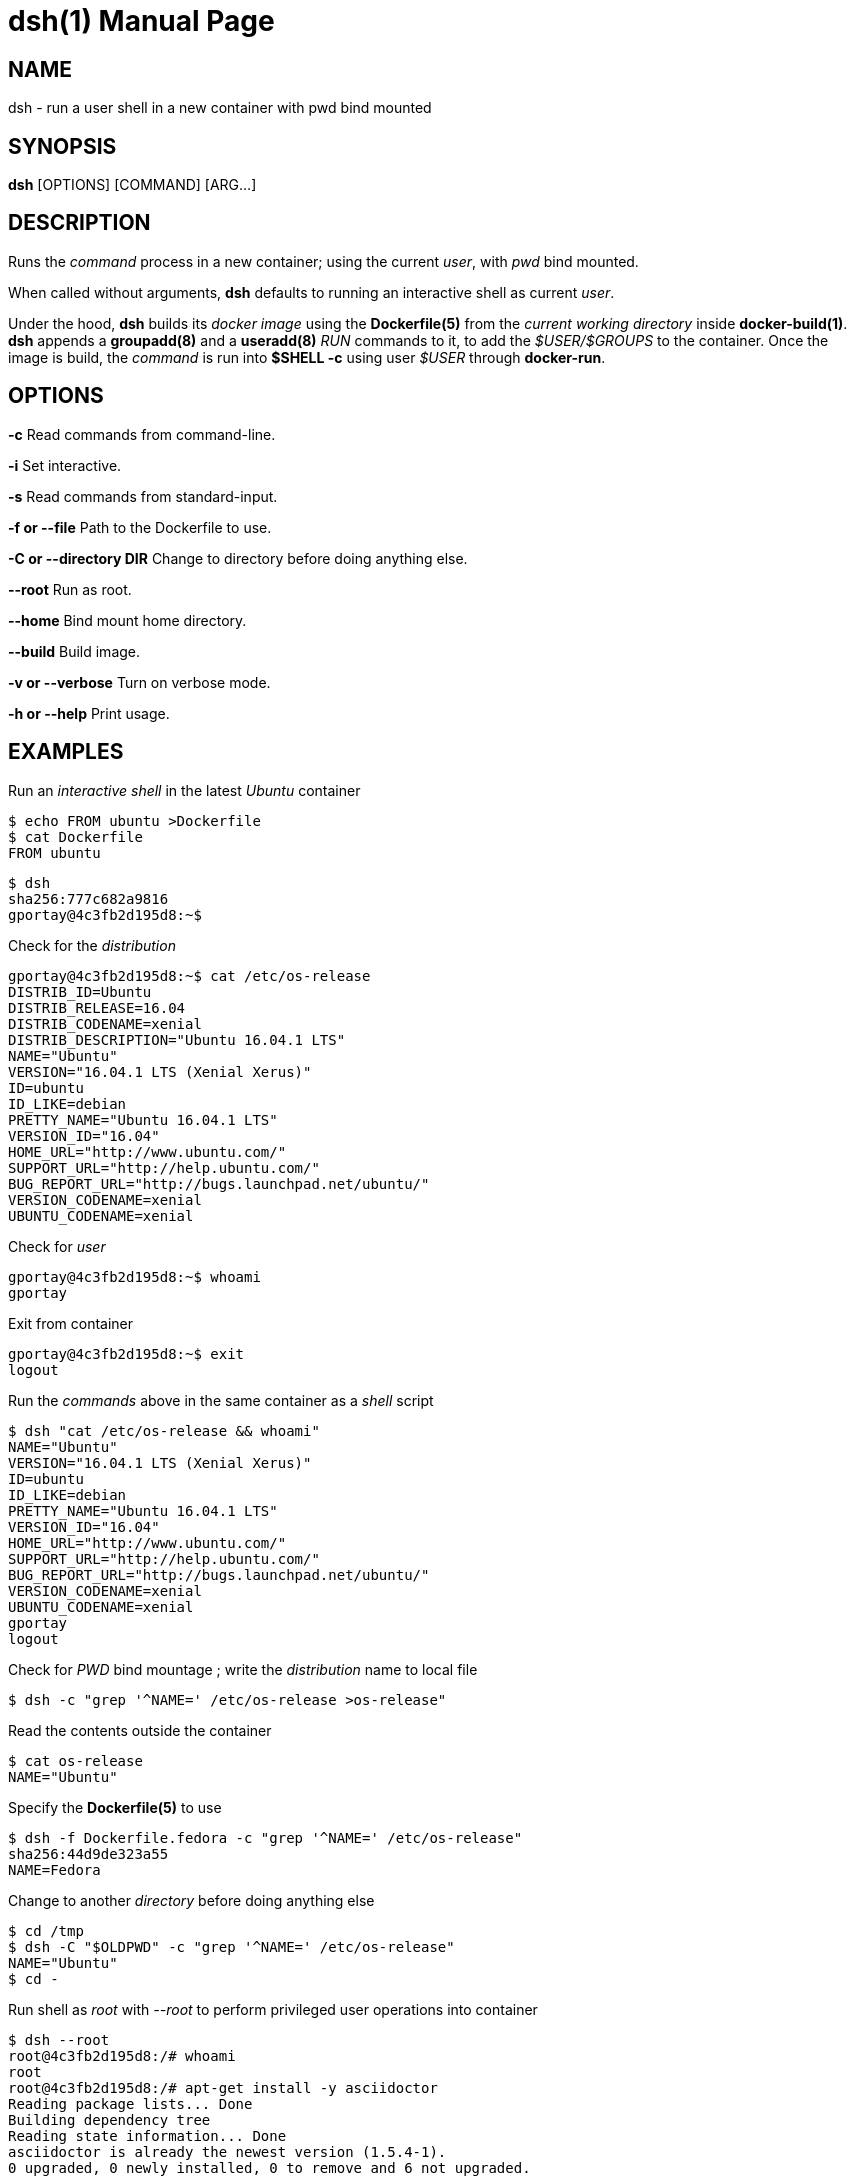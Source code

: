 = dsh(1)
:doctype: manpage
:author: Gaël PORTAY
:email: gael.portay@savoirfairelinux.com
:lang: en
:man manual: docker-scripts Manual
:man source: dsh 1.0

== NAME

dsh - run a user shell in a new container with pwd bind mounted

== SYNOPSIS

*dsh* [OPTIONS] [COMMAND] [ARG...]

== DESCRIPTION

Runs the _command_ process in a new container; using the current _user_, with
_pwd_ bind mounted.

When called without arguments, *dsh* defaults to running an interactive shell
as current _user_.

Under the hood, *dsh* builds its _docker image_ using the *Dockerfile(5)* from
the _current working directory_ inside *docker-build(1)*.  *dsh* appends a
*groupadd(8)* and a *useradd(8)* _RUN_ commands to it, to add the
_$USER/$GROUPS_ to the container. Once the image is build, the _command_ is run
into *$SHELL -c* using user _$USER_ through *docker-run*.

== OPTIONS

**-c**
	Read commands from command-line.

**-i**
	Set interactive.

**-s**
	Read commands from standard-input.

**-f or --file**
	Path to the Dockerfile to use.

**-C or --directory DIR**
	Change to directory before doing anything else.

**--root**
	Run as root.

**--home**
	Bind mount home directory.

**--build**
	Build image.

**-v or --verbose**
	Turn on verbose mode.

**-h or --help**
	Print usage.

== EXAMPLES

Run an _interactive shell_ in the latest _Ubuntu_ container

	$ echo FROM ubuntu >Dockerfile
	$ cat Dockerfile
	FROM ubuntu

	$ dsh
	sha256:777c682a9816
	gportay@4c3fb2d195d8:~$ 

Check for the _distribution_

	gportay@4c3fb2d195d8:~$ cat /etc/os-release
	DISTRIB_ID=Ubuntu
	DISTRIB_RELEASE=16.04
	DISTRIB_CODENAME=xenial
	DISTRIB_DESCRIPTION="Ubuntu 16.04.1 LTS"
	NAME="Ubuntu"
	VERSION="16.04.1 LTS (Xenial Xerus)"
	ID=ubuntu
	ID_LIKE=debian
	PRETTY_NAME="Ubuntu 16.04.1 LTS"
	VERSION_ID="16.04"
	HOME_URL="http://www.ubuntu.com/"
	SUPPORT_URL="http://help.ubuntu.com/"
	BUG_REPORT_URL="http://bugs.launchpad.net/ubuntu/"
	VERSION_CODENAME=xenial
	UBUNTU_CODENAME=xenial

Check for _user_

	gportay@4c3fb2d195d8:~$ whoami
	gportay

Exit from container

	gportay@4c3fb2d195d8:~$ exit
	logout

Run the _commands_ above in the same container as a _shell_ script

	$ dsh "cat /etc/os-release && whoami"
	NAME="Ubuntu"
	VERSION="16.04.1 LTS (Xenial Xerus)"
	ID=ubuntu
	ID_LIKE=debian
	PRETTY_NAME="Ubuntu 16.04.1 LTS"
	VERSION_ID="16.04"
	HOME_URL="http://www.ubuntu.com/"
	SUPPORT_URL="http://help.ubuntu.com/"
	BUG_REPORT_URL="http://bugs.launchpad.net/ubuntu/"
	VERSION_CODENAME=xenial
	UBUNTU_CODENAME=xenial
	gportay
	logout

Check for _PWD_ bind mountage ; write the _distribution_ name to local file

	$ dsh -c "grep '^NAME=' /etc/os-release >os-release"

Read the contents outside the container

	$ cat os-release
	NAME="Ubuntu"

Specify the *Dockerfile(5)* to use

	$ dsh -f Dockerfile.fedora -c "grep '^NAME=' /etc/os-release"
	sha256:44d9de323a55
	NAME=Fedora

Change to another _directory_ before doing anything else

	$ cd /tmp
	$ dsh -C "$OLDPWD" -c "grep '^NAME=' /etc/os-release"
	NAME="Ubuntu"
	$ cd -

Run shell as _root_ with _--root_ to perform privileged user operations into
container

	$ dsh --root
	root@4c3fb2d195d8:/# whoami
	root
	root@4c3fb2d195d8:/# apt-get install -y asciidoctor
	Reading package lists... Done
	Building dependency tree
	Reading state information... Done
	asciidoctor is already the newest version (1.5.4-1).
	0 upgraded, 0 newly installed, 0 to remove and 6 not upgraded.

Rebuid image if *Dockerfile(5)* has changed

	$ echo RUN apt-get update && apt-get install -y asciidoctor >>Dockerfile
	$ cat Dockerfile
	FROM ubuntu
	RUN apt-get update && apt-get install -y asciidoctor
	$ dsh --build
	sha256:777c682a9816
	gportay@31dd533203ea:~$ which asciidoctor
	/usr/bin/asciidoctor
	gportay@31dd533203ea:~$ exit
	logout

	$ dsh
	gportay@0406c4779648:~$ exit
	logout

Bind mount _$HOME_ directory

	$ echo $PWD
	/home/gportay/src/docker-scripts
	$ echo $HOME
	/home/gportay

	$ dsh --home
	gportay@098ac1e92f20 ~/src/docker-scripts $ echo $PWD
	/home/gportay/src/docker-scripts
	gportay@098ac1e92f20 ~/src/docker-scripts $ echo $HOME
	/home/gportay

== BUGS

Report bugs at *https://github.com/gazoo74/docker-scripts/issues*

== AUTHOR

Written by Gaël PORTAY *gael.portay@savoirfairelinux.com*

== COPYRIGHT

Copyright (c) 2017 Gaël PORTAY

This program is free software: you can redistribute it and/or modify it under
the terms of the MIT License.

== SEE ALSO

docker-build(1), docker-run(1), groupadd(8), useradd(8)
